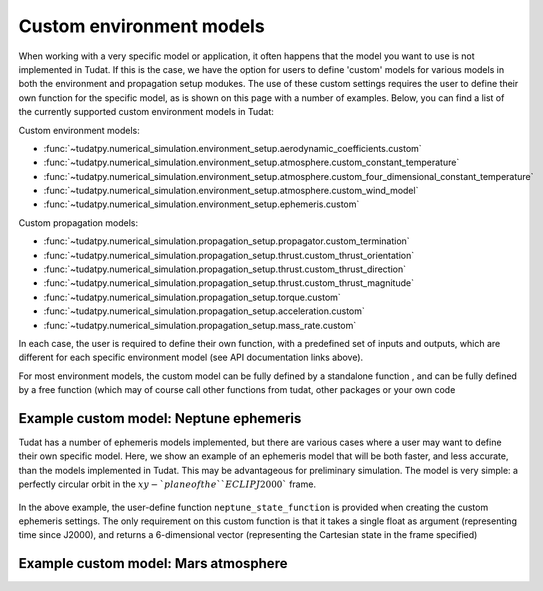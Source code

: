 ==========================
Custom environment models
==========================

When working with a very specific model or application, it often happens that the model you want to use is not implemented in Tudat. If this is the case, we have the option for users to define 'custom' models for various models in both the environment and propagation setup modukes. The use of these custom settings requires the user to define their own function for the specific model, as is shown on this page with a number of examples. Below, you can find a list of the currently supported custom environment models in Tudat:

Custom environment models:

* :func:`~tudatpy.numerical_simulation.environment_setup.aerodynamic_coefficients.custom`
* :func:`~tudatpy.numerical_simulation.environment_setup.atmosphere.custom_constant_temperature`
* :func:`~tudatpy.numerical_simulation.environment_setup.atmosphere.custom_four_dimensional_constant_temperature`
* :func:`~tudatpy.numerical_simulation.environment_setup.atmosphere.custom_wind_model`
* :func:`~tudatpy.numerical_simulation.environment_setup.ephemeris.custom`

Custom propagation models:

* :func:`~tudatpy.numerical_simulation.propagation_setup.propagator.custom_termination`
* :func:`~tudatpy.numerical_simulation.propagation_setup.thrust.custom_thrust_orientation`
* :func:`~tudatpy.numerical_simulation.propagation_setup.thrust.custom_thrust_direction`
* :func:`~tudatpy.numerical_simulation.propagation_setup.thrust.custom_thrust_magnitude`
* :func:`~tudatpy.numerical_simulation.propagation_setup.torque.custom`
* :func:`~tudatpy.numerical_simulation.propagation_setup.acceleration.custom`
* :func:`~tudatpy.numerical_simulation.propagation_setup.mass_rate.custom`

In each case, the user is required to define their own function, with a predefined set of inputs and outputs, which are different for each specific environment model (see API documentation links above).

For most environment models, the custom model can be fully defined by a standalone function , and can be fully defined by a free function (which may of course call other functions from tudat, other packages or your own code

Example custom model: Neptune ephemeris
=======================================

Tudat has a number of ephemeris models implemented, but there are various cases where a user may want to define their own specific model. Here, we show an example of an ephemeris model that will be both faster, and less accurate, than the models implemented in Tudat. This may be advantageous for preliminary simulation. The model is very simple: a perfectly circular orbit in the :math:`xy-`plane of the ``ECLIPJ2000`` frame.

    .. tabs::

         .. tab:: Python

          .. toggle-header:: 
             :header: Required **Show/Hide**

                :language: python

          .. literalinclude:: /_src_snippets/simulation/environment_setup/custom_ephemeris_example.py
             :language: python


         .. tab:: C++
         
In the above example, the user-define function ``neptune_state_function`` is provided when creating the custom ephemeris settings. The only requirement on this custom function is that it takes a single float as argument (representing time since J2000), and returns a 6-dimensional vector (representing the Cartesian state in the frame specified)



Example custom model: Mars atmosphere
=====================================



